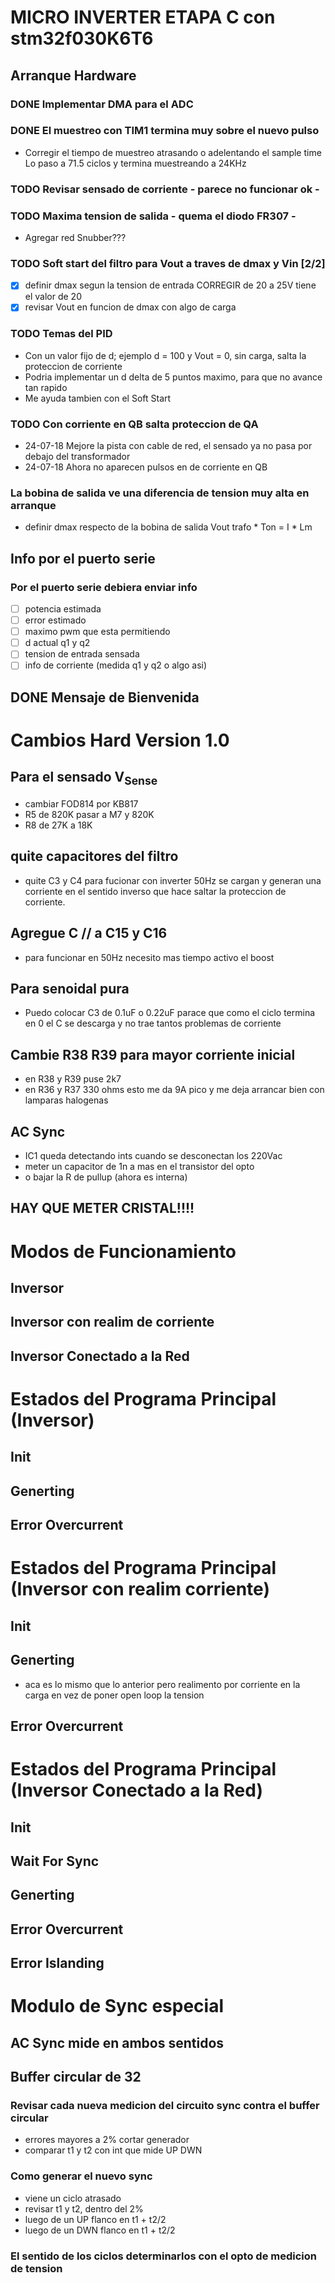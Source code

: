 * MICRO INVERTER ETAPA C con stm32f030K6T6
** Arranque Hardware
*** DONE Implementar DMA para el ADC
    CLOSED: [2018-07-23 Mon 11:10]
*** DONE El muestreo con TIM1 termina muy sobre el nuevo pulso
    CLOSED: [2018-07-23 Mon 12:53]
    - Corregir el tiempo de muestreo atrasando o adelentando el sample time
     Lo paso a 71.5 ciclos y termina muestreando a 24KHz

*** TODO Revisar sensado de corriente - parece no funcionar ok -
*** TODO Maxima tension de salida - quema el diodo FR307 -
    - Agregar red Snubber???
*** TODO Soft start del filtro para Vout a traves de dmax y Vin [2/2]
    - [X] definir dmax segun la tension de entrada CORREGIR de 20 a 25V tiene el valor de 20
    - [X] revisar Vout en funcion de dmax con algo de carga

*** TODO Temas del PID
    - Con un valor fijo de d; ejemplo d = 100 y Vout = 0, sin carga, salta la proteccion de 
      corriente
    - Podria implementar un d delta de 5 puntos maximo, para que no avance tan rapido
    - Me ayuda tambien con el Soft Start

*** TODO Con corriente en QB salta proteccion de QA
    - 24-07-18 Mejore la pista con cable de red, el sensado ya no pasa por debajo del transformador
    - 24-07-18 Ahora no aparecen pulsos en de corriente en QB
*** La bobina de salida ve una diferencia de tension muy alta en arranque
    - definir dmax respecto de la bobina de salida
      Vout trafo * Ton = I * Lm
** Info por el puerto serie
*** Por el puerto serie debiera enviar info
    - [ ] potencia estimada
    - [ ] error estimado
    - [ ] maximo pwm que esta permitiendo
    - [ ] d actual q1 y q2
    - [ ] tension de entrada sensada
    - [ ] info de corriente (medida q1 y q2 o algo asi)

** DONE Mensaje de Bienvenida
   CLOSED: [2018-07-23 Mon 12:18]


* Cambios Hard Version 1.0
** Para el sensado V_Sense
   - cambiar FOD814 por KB817
   - R5 de 820K pasar a M7 y 820K
   - R8 de 27K a 18K

** quite capacitores del filtro
   - quite C3 y C4 para fucionar con inverter 50Hz
     se cargan y generan una corriente en el sentido inverso que hace saltar la proteccion
     de corriente.

** Agregue C // a C15 y C16
   - para funcionar en 50Hz necesito mas tiempo activo el boost

** Para senoidal pura
   - Puedo colocar C3 de 0.1uF o 0.22uF
     parace que como el ciclo termina en 0 el C se descarga y no trae tantos problemas de corriente

** Cambie R38 R39 para mayor corriente inicial
   - en R38 y R39 puse 2k7
   - en R36 y R37 330 ohms
     esto me da 9A pico y me deja arrancar bien con lamparas halogenas

** AC Sync
   - IC1 queda detectando ints cuando se desconectan los 220Vac
   - meter un capacitor de 1n a mas en el transistor del opto
   - o bajar la R de pullup (ahora es interna)

** HAY QUE METER CRISTAL!!!!

* Modos de Funcionamiento
** Inversor
** Inversor con realim de corriente
** Inversor Conectado a la Red

* Estados del Programa Principal (Inversor)
** Init
** Generting
** Error Overcurrent

* Estados del Programa Principal (Inversor con realim corriente)
** Init
** Generting
   - aca es lo mismo que lo anterior pero realimento
     por corriente en la carga en vez de poner open loop la tension

** Error Overcurrent


* Estados del Programa Principal (Inversor Conectado a la Red)
** Init
** Wait For Sync
** Generting
** Error Overcurrent
** Error Islanding

* Modulo de Sync especial
** AC Sync mide en ambos sentidos
** Buffer circular de 32
*** Revisar cada nueva medicion del circuito sync contra el buffer circular
    - errores mayores a 2% cortar generador
    - comparar t1 y t2 con int que mide UP DWN

*** Como generar el nuevo sync
    - viene un ciclo atrasado
    - revisar t1 y t2, dentro del 2%
    - luego de un UP flanco en t1 + t2/2
    - luego de un DWN flanco en t1 + t2/2

*** El sentido de los ciclos determinarlos con el opto de medicion de tension
